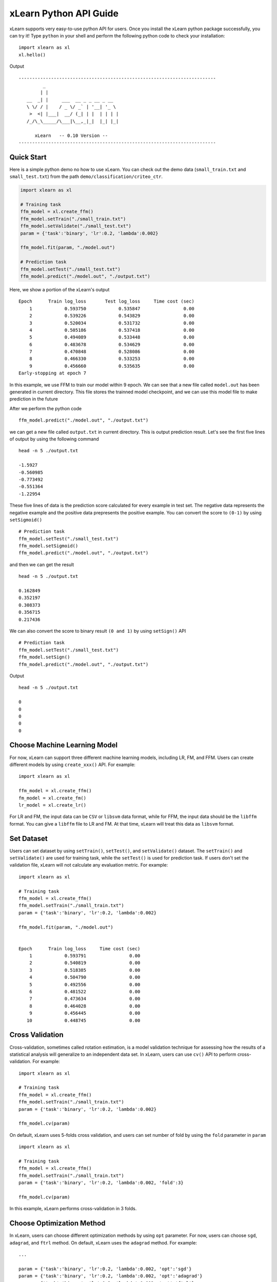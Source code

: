xLearn Python API Guide
^^^^^^^^^^^^^^^^^^^^^^^^^^^

xLearn supports very easy-to-use python API for users. Once you install the 
xLearn python package successfully, you can try it! Type ``python`` in your
shell and perform the following python code to check your installation: ::

    import xlearn as xl
    xl.hello()

Output ::

  -------------------------------------------------------------------------
           _
          | |
     __  _| |     ___  __ _ _ __ _ __
     \ \/ / |    / _ \/ _` | '__| '_ \
      >  <| |___|  __/ (_| | |  | | | |
     /_/\_\_____/\___|\__,_|_|  |_| |_|

        xLearn   -- 0.10 Version --
  -------------------------------------------------------------------------

Quick Start
----------------------------------------

Here is a simple python demo no how to use xLearn. You can check out the demo data 
(``small_train.txt`` and ``small_test.txt``) from the path ``demo/classification/criteo_ctr``.

.. code-block:: python

   import xlearn as xl

   # Training task
   ffm_model = xl.create_ffm()
   ffm_model.setTrain("./small_train.txt")  
   ffm_model.setValidate("./small_test.txt") 
   param = {'task':'binary', 'lr':0.2, 'lambda':0.002} 
            
   ffm_model.fit(param, "./model.out")  

   # Prediction task
   ffm_model.setTest("./small_test.txt")  
   ffm_model.predict("./model.out", "./output.txt")  

Here, we show a portion of the xLearn's output ::

  Epoch      Train log_loss       Test log_loss     Time cost (sec)
      1            0.593750            0.535847                0.00
      2            0.539226            0.543829                0.00
      3            0.520034            0.531732                0.00
      4            0.505186            0.537418                0.00
      5            0.494089            0.533448                0.00
      6            0.483678            0.534629                0.00
      7            0.470848            0.528086                0.00
      8            0.466330            0.533253                0.00
      9            0.456660            0.535635                0.00
  Early-stopping at epoch 7

In this example, we use FFM to train our model within 9 epoch. We can see that a new
file called ``model.out`` has been generated in current directory. This file stores the 
trainned model checkpoint, and we can use this model file to make prediction in the future

After we perform the python code ::

    ffm_model.predict("./model.out", "./output.txt")      

we can get a new file called ``output.txt`` in current directory. This is output prediction
result. Let's see the first five lines of output by using the following command ::

    head -n 5 ./output.txt

    -1.5927
    -0.560985
    -0.773492
    -0.551364
    -1.22954

These five lines of data is the prediction score calculated for every example in test set. The
negative data represents the negative example and the positive data prepresents the positive example.
You can convert the score to ``(0-1)`` by using ``setSigmoid()`` ::

   # Prediction task
   ffm_model.setTest("./small_test.txt")  
   ffm_model.setSigmoid()
   ffm_model.predict("./model.out", "./output.txt")      

and then we can get the result ::

   head -n 5 ./output.txt

   0.162849
   0.352197
   0.308373
   0.356715
   0.217436

We can also convert the score to binary result ``(0 and 1)`` by using ``setSign()`` API ::

   # Prediction task
   ffm_model.setTest("./small_test.txt")  
   ffm_model.setSign()
   ffm_model.predict("./model.out", "./output.txt")

Output ::

   head -n 5 ./output.txt

   0
   0
   0
   0
   0

Choose Machine Learning Model
----------------------------------------

For now, xLearn can support three different machine learning models, including
LR, FM, and FFM. Users can create different models by using ``create_xxx()`` API.
For example: ::
   
    import xlearn as xl

    ffm_model = xl.create_ffm()
    fm_model = xl.create_fm()
    lr_model = xl.create_lr()


For LR and FM, the input data can be ``CSV`` or ``libsvm`` data format, while for FFM, the 
input data should be the ``libffm`` format. You can give a ``libffm`` file to LR and FM. At 
that time, xLearn will treat this data as ``libsvm`` format. 

Set Dataset
----------------------------------------

Users can set dataset by using ``setTrain()``, ``setTest()``, and ``setValidate()`` dataset.
The ``setTrain()`` and ``setValidate()`` are used for training task, while the ``setTest()`` 
is used for prediction task. If users don't set the validation file, xLearn will not calculate
any evaluation metric. For example: ::

   import xlearn as xl

   # Training task
   ffm_model = xl.create_ffm()
   ffm_model.setTrain("./small_train.txt")  
   param = {'task':'binary', 'lr':0.2, 'lambda':0.002} 
            
   ffm_model.fit(param, "./model.out") 


   Epoch      Train log_loss     Time cost (sec)
       1            0.593791                0.00
       2            0.540819                0.00
       3            0.518385                0.00
       4            0.504790                0.00
       5            0.492556                0.00
       6            0.481522                0.00
       7            0.473634                0.00
       8            0.464028                0.00
       9            0.456445                0.00
      10            0.448745                0.00

Cross Validation
----------------------------------------

Cross-validation, sometimes called rotation estimation, is a model validation technique 
for assessing how the results of a statistical analysis will generalize to an independent 
data set. In xLearn, users can use ``cv()`` API to perform cross-validation. For example: ::

    import xlearn as xl

    # Training task
    ffm_model = xl.create_ffm()
    ffm_model.setTrain("./small_train.txt")  
    param = {'task':'binary', 'lr':0.2, 'lambda':0.002} 
            
    ffm_model.cv(param) 


On default, xLearn uses 5-folds cross validation, and users can set number of fold 
by using the ``fold`` parameter in ``param`` ::

    import xlearn as xl

    # Training task
    ffm_model = xl.create_ffm()
    ffm_model.setTrain("./small_train.txt")  
    param = {'task':'binary', 'lr':0.2, 'lambda':0.002, 'fold':3} 
            
    ffm_model.cv(param)     

In this example, xLearn performs cross-validation in 3 folds.

Choose Optimization Method
----------------------------------------

In xLearn, users can choose different optimization methods by using ``opt`` parameter. For now, 
users can choose ``sgd``, ``adagrad``, and ``ftrl`` method. On default, xLearn uses the ``adagrad`` 
method. For example: ::

   ...

   param = {'task':'binary', 'lr':0.2, 'lambda':0.002, 'opt':'sgd'} 
   param = {'task':'binary', 'lr':0.2, 'lambda':0.002, 'opt':'adagrad'} 
   param = {'task':'binary', 'lr':0.2, 'lambda':0.002, 'opt':'ftrl'} 

   ffm_model.fit(param, "./model.out") 

Compared to traditional ``sgd`` method, ``adagrad`` adapts the learning rate to the parameters, performing 
larger updates for infrequent and smaller updates for frequent parameters. For this reason, it is well-suited 
for dealing with sparse data. In addtion, sgd is more sensetive to the learning rate compared with adagrad.

``FTRL`` (Follow-the-Regularized-Leader) is also a famous method that has been widely used in large-scale sparse 
problem. To use FTRL, users need to tune more hyperparameters compared with sgd and adagard.

Hyper-parameter Tuning
----------------------------------------


Set Epoch Number and Early Stopping
----------------------------------------


Lock-Free Training
----------------------------------------


Instance-Wise Normalization
----------------------------------------


Quiet Training
----------------------------------------



 .. toctree::
   :hidden: